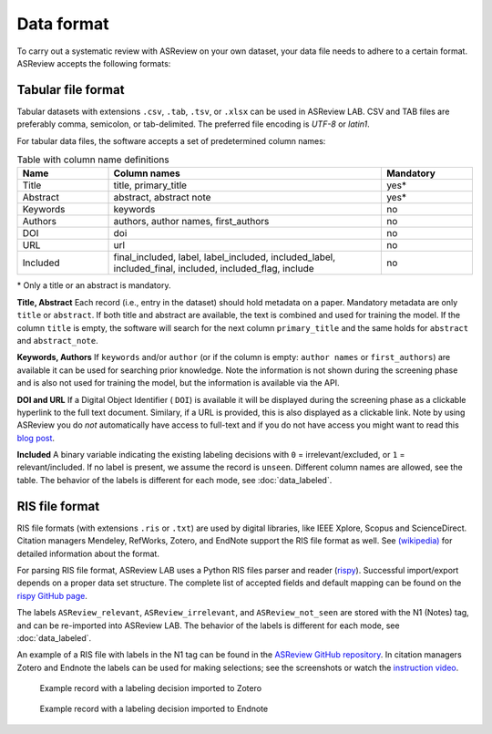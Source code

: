 Data format
===========

To carry out a systematic review with ASReview on your own dataset, your data
file needs to adhere to a certain format. ASReview accepts the following
formats:


Tabular file format
-------------------

Tabular datasets with extensions ``.csv``, ``.tab``, ``.tsv``, or ``.xlsx``
can be used in ASReview LAB. CSV and TAB files are preferably comma,
semicolon, or tab-delimited. The preferred file encoding is *UTF-8* or
*latin1*.

For tabular data files, the software accepts a set of predetermined column names:

.. _column-names:

.. table:: Table with column name definitions
    :widths: 20 60 20

    +-------------+---------------------------------------------------------------------------------------------------------+-----------+
    | Name        | Column names                                                                                            | Mandatory |
    +=============+=========================================================================================================+===========+
    | Title       | title, primary_title                                                                                    | yes\*     |
    +-------------+---------------------------------------------------------------------------------------------------------+-----------+
    | Abstract    | abstract, abstract note                                                                                 | yes\*     |
    +-------------+---------------------------------------------------------------------------------------------------------+-----------+
    | Keywords    | keywords                                                                                                | no        |
    +-------------+---------------------------------------------------------------------------------------------------------+-----------+
    | Authors     | authors, author names, first_authors                                                                    | no        |
    +-------------+---------------------------------------------------------------------------------------------------------+-----------+
    | DOI         | doi                                                                                                     | no        |
    +-------------+---------------------------------------------------------------------------------------------------------+-----------+
    | URL         | url                                                                                                     | no        |
    +-------------+---------------------------------------------------------------------------------------------------------+-----------+
    | Included    | final_included, label, label_included, included_label, included_final, included, included_flag, include | no        |
    +-------------+---------------------------------------------------------------------------------------------------------+-----------+


\* Only a title or an abstract is mandatory.

**Title, Abstract** Each record (i.e., entry in the dataset) should hold
metadata on a paper. Mandatory metadata are only ``title`` or ``abstract``. If
both title and abstract are available, the text is combined and used for
training the model. If the column ``title`` is empty, the software will search
for the next column ``primary_title`` and the same holds for ``abstract`` and
``abstract_note``.

**Keywords, Authors** If ``keywords`` and/or ``author`` (or if the column is
empty: ``author names`` or ``first_authors``) are available it can be used for
searching prior knowledge. Note the information is not shown during the
screening phase and is also not used for training the model, but the
information is available via the API.

**DOI and URL**
If a Digital Object Identifier ( ``DOI``) is available it will be displayed during the
screening phase as a clickable hyperlink to the full text document. Similary, if a URL
is provided, this is also displayed as a clickable link. Note by
using ASReview you do *not* automatically have access to full-text and if you do
not have access you might want to read this `blog post <https://asreview.ai/blog/tools-that-work-well-with-asreview-google-scholar-button/>`__.

**Included** 
A binary variable indicating the existing labeling decisions with ``0`` =
irrelevant/excluded, or ``1`` = relevant/included. If no label is present, we
assume the record is ``unseen``. Different column names are allowed, see the
table. The behavior of the labels is different for each mode,
see :doc:`data_labeled`.


RIS file format
---------------

RIS file formats (with extensions ``.ris`` or ``.txt``) are used by digital
libraries, like IEEE Xplore, Scopus and ScienceDirect. Citation managers
Mendeley, RefWorks, Zotero, and EndNote support the RIS file format as well.
See `(wikipedia) <https://en.wikipedia.org/wiki/RIS_(file_format)>`__  for 
detailed information about the format. 

For parsing RIS file format, ASReview LAB uses a Python RIS files parser and
reader (`rispy <https://pypi.org/project/rispy/>`__). Successful import/export
depends on a proper data set structure. The complete list of accepted fields and 
default mapping can be found on the `rispy GitHub page <https://github.com/MrTango/rispy>`_.

The labels ``ASReview_relevant``, ``ASReview_irrelevant``, and
``ASReview_not_seen`` are stored with the N1 (Notes) tag, and can be
re-imported into ASReview LAB. The behavior of the labels is different for
each mode, see :doc:`data_labeled`.

An example of a RIS file with labels in the N1 tag can be found
in the `ASReview GitHub repository <https://github.com/asreview/asreview/blob/master/tests/demo_data/baseline_tag-notes_labels.ris>`_. In citation managers Zotero and Endnote the labels can be used for making selections; see the screenshots or watch the `instruction video  <https://www.youtube.be/-Rw291AE20I>`_. 

.. figure:: ../images/asreview_export_to_zotero_labeled.png
   :alt: Example record with a labeling decision imported to Zotero

   Example record with a labeling decision imported to Zotero


.. figure:: ../images/asreview_export_to_endnote_labeled.png
   :alt: Example record with a labeling decision imported to Endnote
   
   Example record with a labeling decision imported to Endnote
